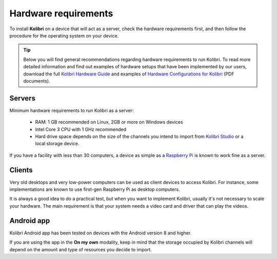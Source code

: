 .. _sys_reqs:

Hardware requirements
=====================

To install **Kolibri** on a device that will act as a server, check the hardware requirements first, and then follow the procedure for the operating system on your device.

.. tip:: Below you will find general recommendations regarding hardware requirements to run Kolibri. To read more detailed information and find out examples of hardware setups that have been implemented by our users, download the full `Kolibri Hardware Guide <https://learningequality.org/r/hardware-guide>`_ and examples of `Hardware Configurations for Kolibri <https://learningequality.org/r/hardware>`_ (PDF documents).

Servers
-------

Minimum hardware requirements to run Kolibri as a server:

 - RAM: 1 GB recommended on Linux, 2GB or more on Windows devices
 - Intel Core 3 CPU with 1 GHz recommended
 - Hard drive space depends on the size of the channels you intend to import from `Kolibri Studio <https://studio.learningequality.org/>`_ or a local storage device.

If you have a facility with less than 30 computers, a device as simple as a `Raspberry Pi <https://www.raspberrypi.org/>`_ is known to work fine as a server.

Clients
-------

Very old desktops and very low-power computers can be used as client devices to access Kolibri. For instance, some implementations are known to use first-gen Raspberry Pi as desktop computers.

It is always a good idea to do a practical test, but when you want to implement Kolibri, usually it's not necessary to scale your hardware. The main requirement is that your system needs a video card and driver that can play the videos.

Android app
-----------

Kolibri Android app has been tested on devices with the Android version 8 and higher.

If you are using the app in the **On my own** modality, keep in mind that the storage occupied by Kolibri channels will depend on the amount and type of resources you decide to import.
